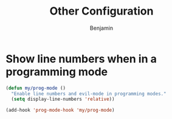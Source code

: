 #+TITLE: Other Configuration
#+AUTHOR: Benjamin

* Show line numbers when in a programming mode
#+BEGIN_SRC emacs-lisp
  (defun my/prog-mode ()
    "Enable line numbers and evil-mode in programming modes."
    (setq display-line-numbers 'relative))

  (add-hook 'prog-mode-hook 'my/prog-mode)
#+END_SRC


